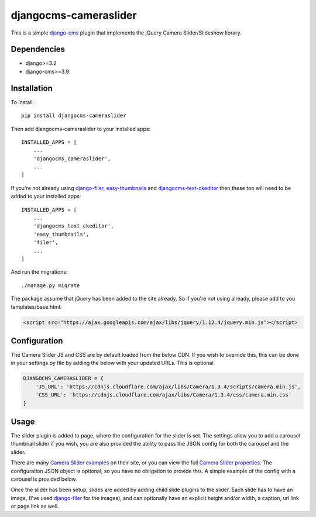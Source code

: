 djangocms-cameraslider
=====================
This is a simple `django-cms`_ plugin that implements the jQuery Camera Slider/Slideshow library. 

Dependencies
------------
- django>=3.2
- django-cms>=3.9

Installation
------------
To install::

    pip install djangocms-cameraslider

Then add djangocms-cameraslider to your installed apps::

    INSTALLED_APPS = [
        ...
        'djangocms_cameraslider',
        ...
    ]

If you're not already using `django-filer`_, `easy-thumbnails`_ and `djangocms-text-ckeditor`_ then these too will need to be added to your installed apps::

    INSTALLED_APPS = [
        ...
        'djangocms_text_ckeditor',
        'easy_thumbnails',
        'filer',
        ...
    ]


And run the migrations::

    ./manage.py migrate

The package assume that jQuery has been added to the site already. So if you're not using already, please add to you templates/base.html:

.. code:: html

  <script src="https://ajax.googleapis.com/ajax/libs/jquery/1.12.4/jquery.min.js"></script>


Configuration
-------------
The Camera Slider JS and CSS are by default loaded from the below CDN. If you wish to override this, this can be done in your settings.py file by adding the below with your updated URLs. This is optional. 

.. code:: python

    DJANGOCMS_CAMERASLIDER = {
        'JS_URL': 'https://cdnjs.cloudflare.com/ajax/libs/Camera/1.3.4/scripts/camera.min.js',
        'CSS_URL': 'https://cdnjs.cloudflare.com/ajax/libs/Camera/1.3.4/css/camera.min.css'
    }

Usage
------
The slider plugin is added to page, where the configuration for the slider is set. The settings allow you to add a carousel thumbnail slider if you wish, you are also provided the ability to pass the JSON config for both the carousel and the slider.

There are many `Camera Slider examples`_ on their site, or you can view the full `Camera Slider properties`_. The configuration JSON object is optional, so you have no obligation to provide this. A simple example of the config with a carousel is provided below.

Once the slider has been setup, slides are added by adding child slide plugins to the slider. Each slide has to have an image, (I've used `django-filer`_ for the images), and can optionally have an explicit height and/or width, a caption, url link or page link as well.


.. _django-cms: https://github.com/divio/django-cms
.. _Camera Slider: https://www.jqueryscript.net/slideshow/Camera-Slideshow-Plugin.html
.. _Camera Slider examples: https://www.jqueryscript.net/demo/Camera-Slideshow-Plugin/demo/
.. _Camera Slider properties: https://www.jqueryscript.net/slideshow/Camera-Slideshow-Plugin.html
.. _django-filer: https://github.com/divio/django-filer
.. _easy-thumbnails: https://github.com/SmileyChris/easy-thumbnails
.. _djangocms-text-ckeditor: https://github.com/divio/djangocms-text-ckeditor
